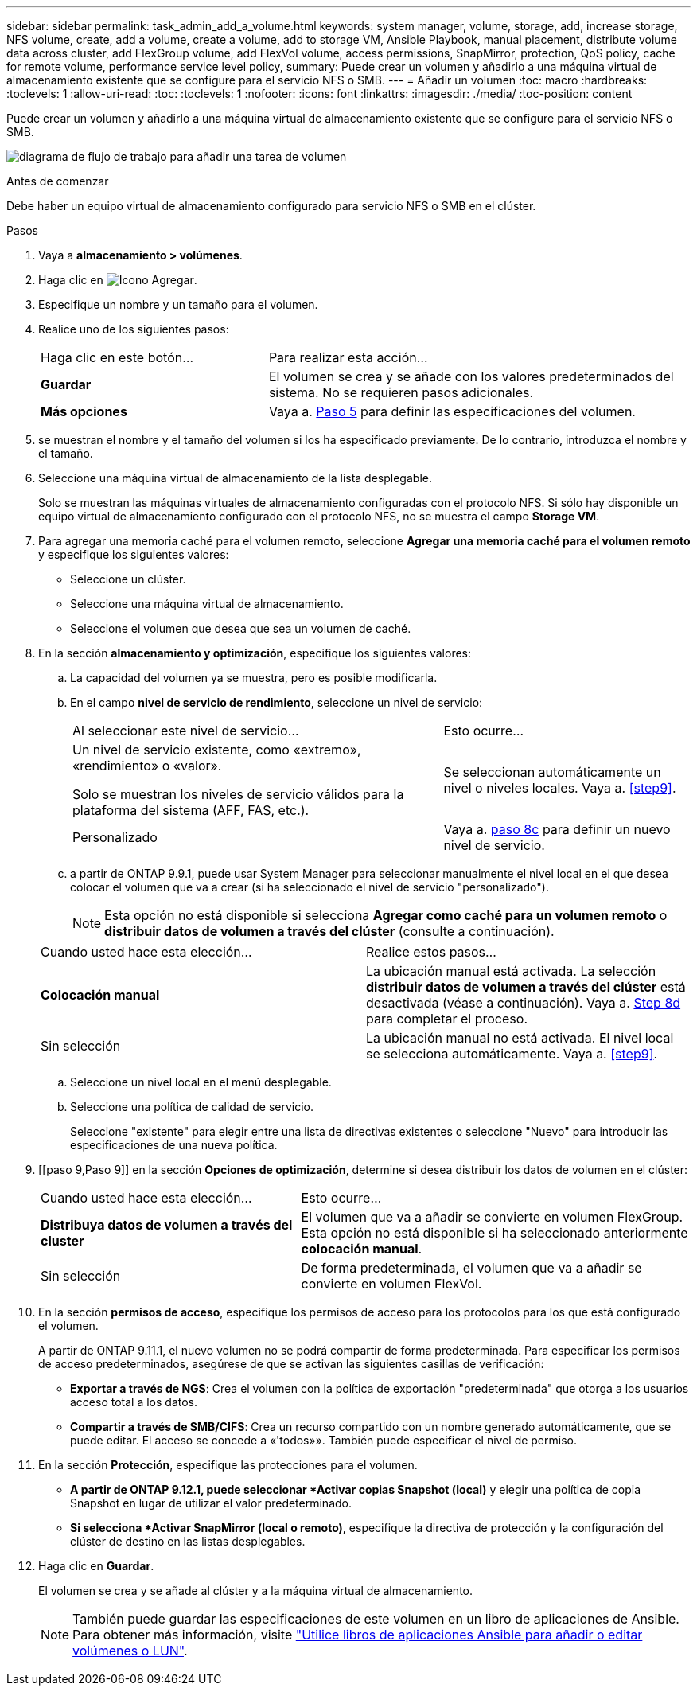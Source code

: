 ---
sidebar: sidebar 
permalink: task_admin_add_a_volume.html 
keywords: system manager, volume, storage, add, increase storage, NFS volume, create, add a volume, create a volume, add to storage VM, Ansible Playbook, manual placement, distribute volume data across cluster, add FlexGroup volume, add FlexVol volume, access permissions, SnapMirror, protection, QoS policy, cache for remote volume, performance service level policy, 
summary: Puede crear un volumen y añadirlo a una máquina virtual de almacenamiento existente que se configure para el servicio NFS o SMB. 
---
= Añadir un volumen
:toc: macro
:hardbreaks:
:toclevels: 1
:allow-uri-read: 
:toc: 
:toclevels: 1
:nofooter: 
:icons: font
:linkattrs: 
:imagesdir: ./media/
:toc-position: content


[role="lead"]
Puede crear un volumen y añadirlo a una máquina virtual de almacenamiento existente que se configure para el servicio NFS o SMB.

image:workflow_admin_add_a_volume.gif["diagrama de flujo de trabajo para añadir una tarea de volumen"]

.Antes de comenzar
Debe haber un equipo virtual de almacenamiento configurado para servicio NFS o SMB en el clúster.

.Pasos
. Vaya a *almacenamiento > volúmenes*.
. Haga clic en image:icon_add.gif["Icono Agregar"].
. Especifique un nombre y un tamaño para el volumen.
. Realice uno de los siguientes pasos:
+
[cols="35,65"]
|===


| Haga clic en este botón... | Para realizar esta acción... 


| *Guardar* | El volumen se crea y se añade con los valores predeterminados del sistema. No se requieren pasos adicionales. 


| *Más opciones* | Vaya a. <<step5>> para definir las especificaciones del volumen. 
|===
. [[step5,Paso 5]] se muestran el nombre y el tamaño del volumen si los ha especificado previamente. De lo contrario, introduzca el nombre y el tamaño.
. Seleccione una máquina virtual de almacenamiento de la lista desplegable.
+
Solo se muestran las máquinas virtuales de almacenamiento configuradas con el protocolo NFS. Si sólo hay disponible un equipo virtual de almacenamiento configurado con el protocolo NFS, no se muestra el campo *Storage VM*.

. Para agregar una memoria caché para el volumen remoto, seleccione *Agregar una memoria caché para el volumen remoto* y especifique los siguientes valores:
+
** Seleccione un clúster.
** Seleccione una máquina virtual de almacenamiento.
** Seleccione el volumen que desea que sea un volumen de caché.


. En la sección *almacenamiento y optimización*, especifique los siguientes valores:
+
.. La capacidad del volumen ya se muestra, pero es posible modificarla.
.. En el campo *nivel de servicio de rendimiento*, seleccione un nivel de servicio:
+
[cols="60,40"]
|===


| Al seleccionar este nivel de servicio... | Esto ocurre... 


 a| 
Un nivel de servicio existente, como «extremo», «rendimiento» o «valor».

Solo se muestran los niveles de servicio válidos para la plataforma del sistema (AFF, FAS, etc.).
| Se seleccionan automáticamente un nivel o niveles locales. Vaya a. <<step9>>. 


| Personalizado | Vaya a. <<step8c>> para definir un nuevo nivel de servicio. 
|===
.. [[step8c, paso 8c]] a partir de ONTAP 9.9.1, puede usar System Manager para seleccionar manualmente el nivel local en el que desea colocar el volumen que va a crear (si ha seleccionado el nivel de servicio "personalizado").
+

NOTE: Esta opción no está disponible si selecciona *Agregar como caché para un volumen remoto* o *distribuir datos de volumen a través del clúster* (consulte a continuación).

+
|===


| Cuando usted hace esta elección... | Realice estos pasos... 


| *Colocación manual* | La ubicación manual está activada. La selección *distribuir datos de volumen a través del clúster* está desactivada (véase a continuación). Vaya a. <<step8d>> para completar el proceso. 


| Sin selección | La ubicación manual no está activada. El nivel local se selecciona automáticamente. Vaya a. <<step9>>. 
|===
.. [[step8d,Step 8d]] Seleccione un nivel local en el menú desplegable.
.. Seleccione una política de calidad de servicio.
+
Seleccione "existente" para elegir entre una lista de directivas existentes o seleccione "Nuevo" para introducir las especificaciones de una nueva política.



. [[paso 9,Paso 9]] en la sección *Opciones de optimización*, determine si desea distribuir los datos de volumen en el clúster:
+
[cols="40,60"]
|===


| Cuando usted hace esta elección... | Esto ocurre... 


| *Distribuya datos de volumen a través del cluster* | El volumen que va a añadir se convierte en volumen FlexGroup. Esta opción no está disponible si ha seleccionado anteriormente *colocación manual*. 


| Sin selección | De forma predeterminada, el volumen que va a añadir se convierte en volumen FlexVol. 
|===
. En la sección *permisos de acceso*, especifique los permisos de acceso para los protocolos para los que está configurado el volumen.
+
A partir de ONTAP 9.11.1, el nuevo volumen no se podrá compartir de forma predeterminada. Para especificar los permisos de acceso predeterminados, asegúrese de que se activan las siguientes casillas de verificación:

+
** *Exportar a través de NGS*: Crea el volumen con la política de exportación "predeterminada" que otorga a los usuarios acceso total a los datos.
** *Compartir a través de SMB/CIFS*: Crea un recurso compartido con un nombre generado automáticamente, que se puede editar. El acceso se concede a «'todos»». También puede especificar el nivel de permiso.


. En la sección *Protección*, especifique las protecciones para el volumen.
+
** *A partir de ONTAP 9.12.1, puede seleccionar *Activar copias Snapshot (local)* y elegir una política de copia Snapshot en lugar de utilizar el valor predeterminado.
** *Si selecciona *Activar SnapMirror (local o remoto)*, especifique la directiva de protección y la configuración del clúster de destino en las listas desplegables.


. Haga clic en *Guardar*.
+
El volumen se crea y se añade al clúster y a la máquina virtual de almacenamiento.

+

NOTE: También puede guardar las especificaciones de este volumen en un libro de aplicaciones de Ansible. Para obtener más información, visite link:https://docs.netapp.com/us-en/ontap/task_use_ansible_playbooks_add_edit_volumes_luns.html["Utilice libros de aplicaciones Ansible para añadir o editar volúmenes o LUN"^].



